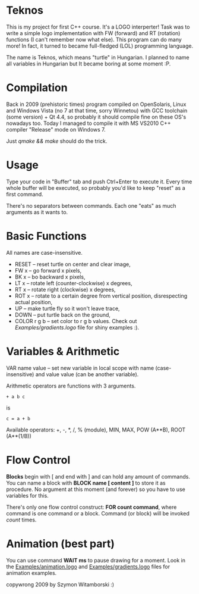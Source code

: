 * Teknos

  This is my project for first C++ course. It's a LOGO interperter!
  Task was to write a simple logo implementation with FW (forward) and
  RT (rotation) functions (I can't remember now what else). This
  program can do many more! In fact, it turned to became full-fledged
  (LOL) programming language.

  The name is Teknos, which means "turtle" in Hungarian. I planned to
  name all variables in Hungarian but It became boring at some
  moment :P.

* Compilation

  Back in 2009 (prehistoric times) program compiled on OpenSolaris,
  Linux and Windows Vista (no 7 at that time, sorry Winnetou) with GCC
  toolchain (some version) + Qt 4.4, so probably it should compile
  fine on these OS's nowadays too. Today I managed to compile it with
  MS VS2010 C++ compiler "Release" mode on Windows 7.

  Just /qmake && make/ should do the trick.

* Usage

  Type your code in "Buffer" tab and push Ctrl+Enter to execute
  it. Every time whole buffer will be executed, so probably you'd like
  to keep "reset" as a first command.

  There's no separators between commands. Each one "eats" as much
  arguments as it wants to.

* Basic Functions
  
  All names are case-insensitive.
  
  - RESET -- reset turtle on center and clear image,
  - FW x -- go forward x pixels,
  - BK x -- bo backward x pixels,
  - LT x -- rotate left (counter-clockwise) x degrees,
  - RT x -- rotate right (clockwise) x degrees,
  - ROT x -- rotate to a certain degree from vertical position,
    disrespecting actual position,
  - UP -- make turtle fly so it won't leave trace,
  - DOWN -- put turtle back on the ground,
  - COLOR r g b -- set color to r g b values. Check out
    [[Examples/gradients.logo]] file for shiny examples :).

* Variables & Arithmetic

  VAR name value -- set new variable in local scope with name
  (case-insensitive) and value value (can be another variable).

  Arithmetic operators are functions with 3 arguments.

#+BEGIN_SRC 
  + a b c 
#+END_SRC
  is
#+BEGIN_SRC
  c = a + b
#+END_SRC

  Available operators: +, -, *, /, % (module), MIN, MAX,
  POW (A**B), ROOT (A**(1/B))

* Flow Control

  *Blocks* begin with [ and end with ] and can hold any amount of
  commands. You can name a block with *BLOCK name [ content ]* to
  store it as procedure. No argument at this moment (and forever) so
  you have to use variables for this.

  There's only one flow control construct: *FOR count command*, where
  command is one command or a block. Command (or block) will be
  invoked /count/ times.

* Animation (best part)

  You can use command *WAIT ms* to pause drawing for a moment. Look in
  the [[https://github.com/santamon/Teknos-LOGO/blob/master/Examples/animation.logo][Examples/animation.logo]] and [[https://github.com/santamon/Teknos-LOGO/blob/master/Examples/gradients.logo][Examples/gradients.logo]] files for
  animation examples.
  

copywrong 2009 by Szymon Witamborski :)

